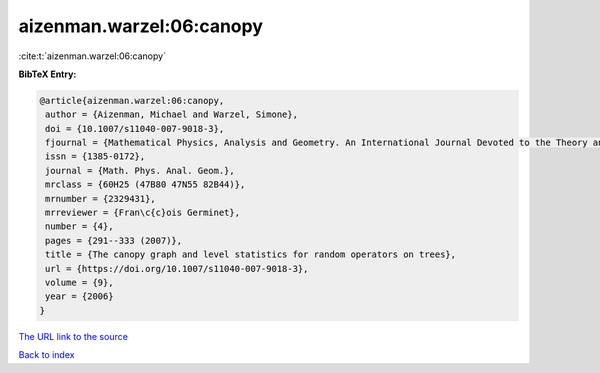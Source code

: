 aizenman.warzel:06:canopy
=========================

:cite:t:`aizenman.warzel:06:canopy`

**BibTeX Entry:**

.. code-block:: bibtex

   @article{aizenman.warzel:06:canopy,
    author = {Aizenman, Michael and Warzel, Simone},
    doi = {10.1007/s11040-007-9018-3},
    fjournal = {Mathematical Physics, Analysis and Geometry. An International Journal Devoted to the Theory and Applications of Analysis and Geometry to Physics},
    issn = {1385-0172},
    journal = {Math. Phys. Anal. Geom.},
    mrclass = {60H25 (47B80 47N55 82B44)},
    mrnumber = {2329431},
    mrreviewer = {Fran\c{c}ois Germinet},
    number = {4},
    pages = {291--333 (2007)},
    title = {The canopy graph and level statistics for random operators on trees},
    url = {https://doi.org/10.1007/s11040-007-9018-3},
    volume = {9},
    year = {2006}
   }
`The URL link to the source <ttps://doi.org/10.1007/s11040-007-9018-3}>`_


`Back to index <../By-Cite-Keys.html>`_
